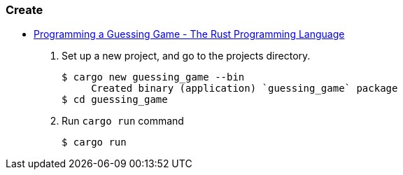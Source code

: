 === Create
* https://doc.rust-lang.org/book/ch02-00-guessing-game-tutorial.html[Programming a Guessing Game - The Rust Programming Language^]

. Set up a new project, and go to the projects directory.
+
[source,console]
----
$ cargo new guessing_game --bin
     Created binary (application) `guessing_game` package
$ cd guessing_game
----

. Run `cargo run` command
+
[source,console]
----
$ cargo run
----